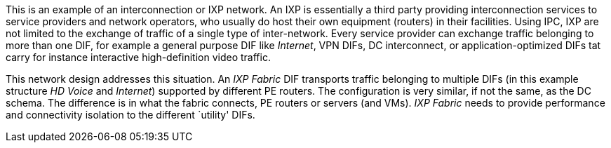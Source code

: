 This is an example of an interconnection or IXP network.
An IXP is essentially a third party providing interconnection services to service providers and network operators, who usually do host their own equipment (routers) in their facilities.
Using IPC, IXP are not limited to the exchange of traffic of a single type of inter-network.
Every service provider can exchange traffic belonging to more than one DIF, for example
    a general purpose DIF like _Internet_,
    VPN DIFs,
    DC interconnect, or
    application-optimized DIFs tat carry for instance interactive high-definition video traffic.

This network design addresses this situation.
An _IXP Fabric_ DIF transports traffic belonging to multiple DIFs (in this example structure _HD Voice_ and _Internet_) supported by different PE routers.
The configuration is very similar, if not the same, as the DC schema.
The difference is in what the fabric connects, PE routers or servers (and VMs).
_IXP Fabric_ needs to provide performance and connectivity isolation to the different `utility' DIFs.
